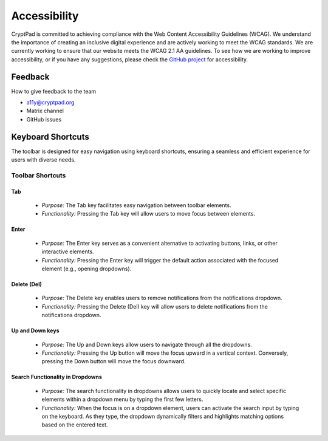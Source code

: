 
Accessibility
==============


CryptPad is committed to achieving compliance with the Web Content Accessibility Guidelines (WCAG). We understand the importance of creating an inclusive digital experience and are actively working to meet the WCAG standards. We are currently working to ensure that our website meets the WCAG 2.1 AA guidelines.
To see how we are working to improve accessibility, or if you have any suggestions, please check the `GitHub project <https://github.com/orgs/cryptpad/projects/5>`__ for accessibility.


Feedback
--------
How to give feedback to the team

- a11y@cryptpad.org
- Matrix channel
- GitHub issues


Keyboard Shortcuts
------------------

The toolbar is designed for easy navigation using keyboard shortcuts, ensuring a seamless and efficient experience for users with diverse needs.

Toolbar Shortcuts
*****************

Tab
~~~
   - *Purpose:* The Tab key facilitates easy navigation between toolbar elements.
   - *Functionality:* Pressing the Tab key will allow users to move focus between elements.

Enter
~~~~~
   - *Purpose:* The Enter key serves as a convenient alternative to activating buttons, links, or other interactive elements.
   - *Functionality:* Pressing the Enter key will trigger the default action associated with the focused element (e.g., opening dropdowns).

Delete (Del)
~~~~~~~~~~~~
   - *Purpose:* The Delete key enables users to remove notifications from the notifications dropdown.
   - *Functionality:* Pressing the Delete (Del) key will allow users to delete notifications from the notifications dropdown.

Up and Down keys
~~~~~~~~~~~~~~~~
   - *Purpose:* The Up and Down keys allow users to navigate through all the dropdowns.
   - *Functionality:* Pressing the Up button will move the focus upward in a vertical context. Conversely, pressing the Down button will move the focus downward.

Search Functionality in Dropdowns
~~~~~~~~~~~~~~~~~~~~~~~~~~~~~~~~~
   - *Purpose:* The search functionality in dropdowns allows users to quickly locate and select specific elements within a dropdown menu by typing the first few letters.
   - *Functionality:* When the focus is on a dropdown element, users can activate the search input by typing on the keyboard. As they type, the dropdown dynamically filters and highlights matching options based on the entered text.
